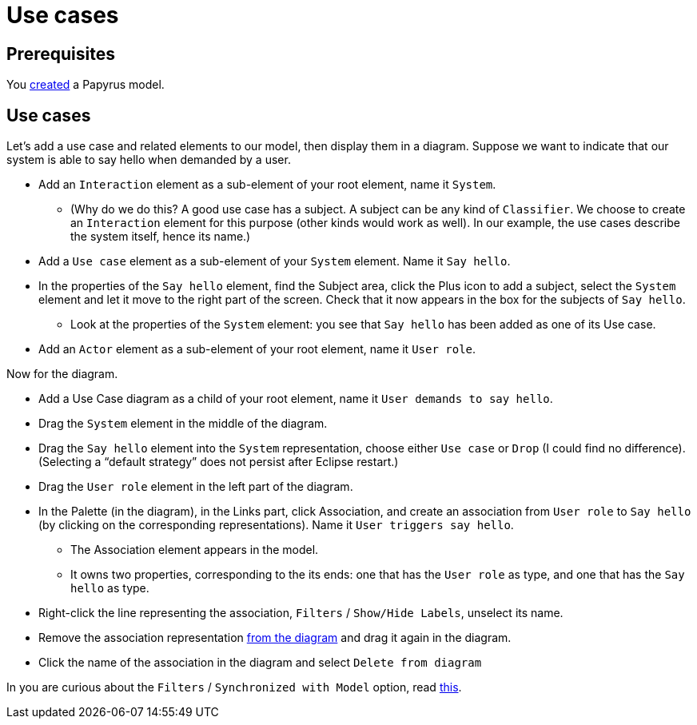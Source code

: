 = Use cases

== Prerequisites
You https://github.com/oliviercailloux/UML/blob/master/Papyrus/Create.adoc[created] a Papyrus model.

== Use cases
Let’s add a use case and related elements to our model, then display them in a diagram. Suppose we want to indicate that our system is able to say hello when demanded by a user.

* Add an `Interaction` element as a sub-element of your root element, name it `System`.
** (Why do we do this? A good use case has a subject. A subject can be any kind of `Classifier`. We choose to create an `Interaction` element for this purpose (other kinds would work as well). In our example, the use cases describe the system itself, hence its name.)
* Add a `Use case` element as a sub-element of your `System` element. Name it `Say hello`.
* In the properties of the `Say hello` element, find the Subject area, click the Plus icon to add a subject, select the `System` element and let it move to the right part of the screen. Check that it now appears in the box for the subjects of `Say hello`.
** Look at the properties of the `System` element: you see that `Say hello` has been added as one of its Use case.
* Add an `Actor` element as a sub-element of your root element, name it `User role`.
//* Add an `Association` element as a sub-element of your root element, name it `User triggers say hello`.

Now for the diagram.

* Add a Use Case diagram as a child of your root element, name it `User demands to say hello`.
* Drag the `System` element in the middle of the diagram.
* Drag the `Say hello` element into the `System` representation, choose either `Use case` or `Drop` (I could find no difference). (Selecting a “default strategy” does not persist after Eclipse restart.)
* Drag the `User role` element in the left part of the diagram.
* In the Palette (in the diagram), in the Links part, click Association, and create an association from `User role` to `Say hello` (by clicking on the corresponding representations). Name it `User triggers say hello`. 
** The Association element appears in the model.
** It owns two properties, corresponding to the its ends: one that has the `User role` as type, and one that has the `Say hello` as type.
* Right-click the line representing the association, `Filters` / `Show/Hide Labels`, unselect its name.
* Remove the association representation https://github.com/oliviercailloux/UML/blob/master/Papyrus/Various.adoc#Representation[from the diagram] and drag it again in the diagram.
* Click the name of the association in the diagram and select `Delete from diagram`

In you are curious about the `Filters` / `Synchronized with Model` option, read https://github.com/oliviercailloux/UML/blob/master/Papyrus/Various.adoc#Synchronization[this].

